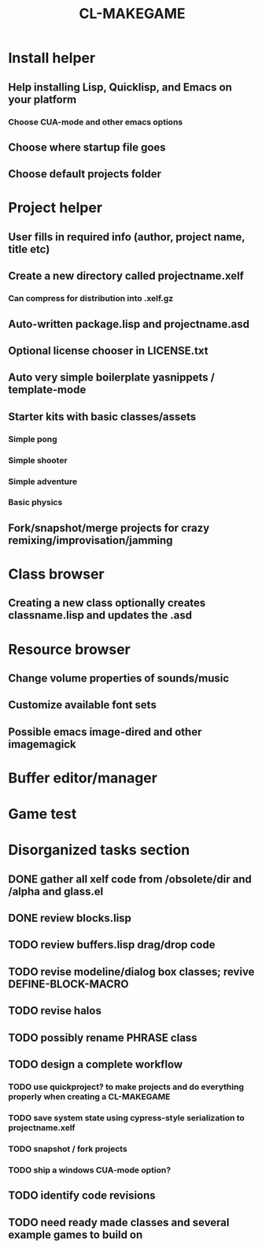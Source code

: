 #+TITLE: CL-MAKEGAME

* Install helper
** Help installing Lisp, Quicklisp, and Emacs on your platform
*** Choose CUA-mode and other emacs options
** Choose where startup file goes
** Choose default projects folder 
* Project helper
** User fills in required info (author, project name, title etc)
** Create a new directory called projectname.xelf
*** Can compress for distribution into .xelf.gz
** Auto-written package.lisp and projectname.asd
** Optional license chooser in LICENSE.txt
** Auto very simple boilerplate yasnippets / template-mode
** Starter kits with basic classes/assets
*** Simple pong
*** Simple shooter
*** Simple adventure
*** Basic physics
** Fork/snapshot/merge projects for crazy remixing/improvisation/jamming
* Class browser
** Creating a new class optionally creates classname.lisp and updates the .asd
* Resource browser
** Change volume properties of sounds/music 
** Customize available font sets
** Possible emacs image-dired and other imagemagick
* Buffer editor/manager
* Game test

* Disorganized tasks section
** DONE gather all xelf code from /obsolete/dir and /alpha and glass.el
   CLOSED: [2016-04-11 Mon 18:30]
** DONE review blocks.lisp
   CLOSED: [2016-04-11 Mon 18:30]
** TODO review buffers.lisp drag/drop code
** TODO revise modeline/dialog box classes; revive DEFINE-BLOCK-MACRO
** TODO revise halos
** TODO possibly rename PHRASE class

** TODO design a complete workflow
*** TODO use quickproject? to make projects and do everything properly when creating a CL-MAKEGAME
*** TODO save system state using cypress-style serialization to projectname.xelf
*** TODO snapshot / fork projects
*** TODO ship a windows CUA-mode option? 
** TODO identify code revisions
** TODO need ready made classes and several example games to build on
